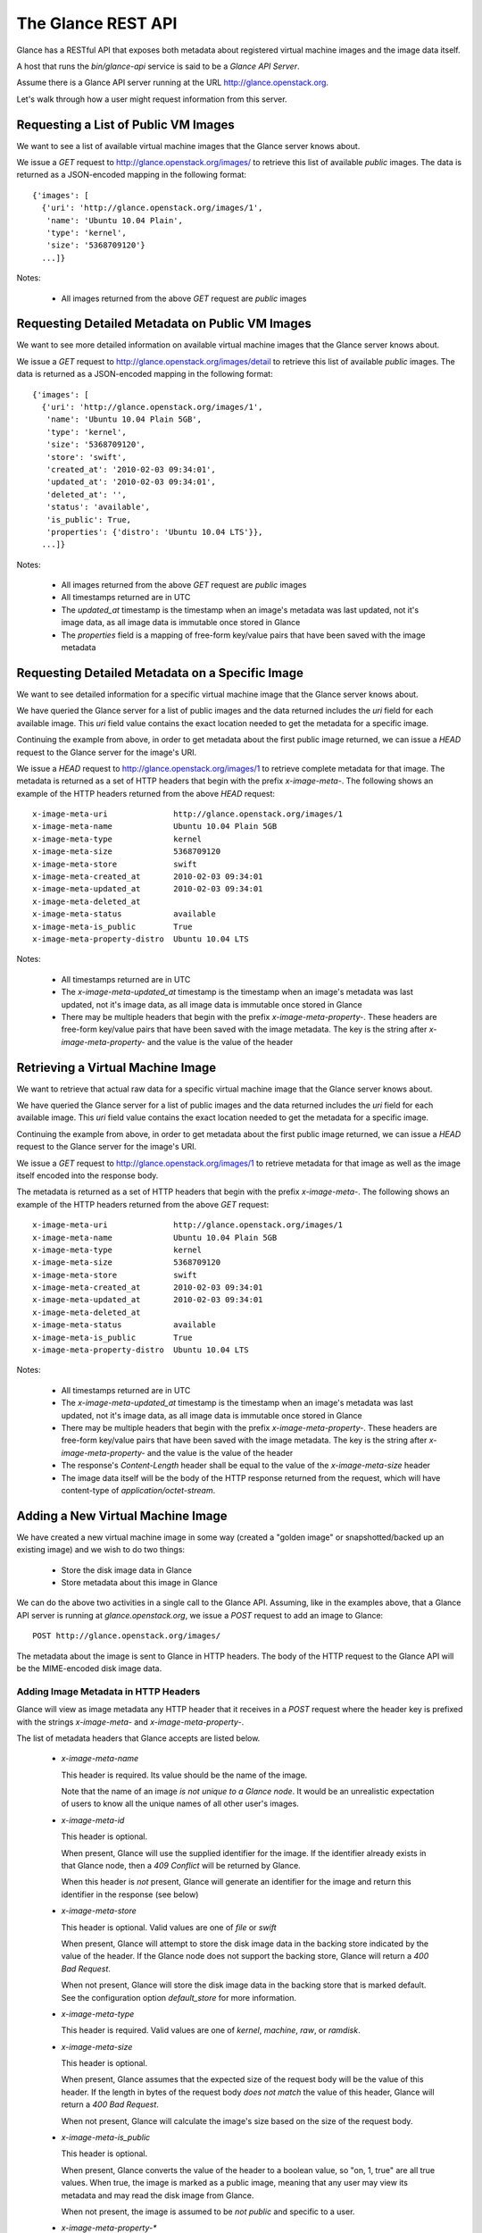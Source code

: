 ..
      Copyright 2010 OpenStack, LLC
      All Rights Reserved.

      Licensed under the Apache License, Version 2.0 (the "License"); you may
      not use this file except in compliance with the License. You may obtain
      a copy of the License at

          http://www.apache.org/licenses/LICENSE-2.0

      Unless required by applicable law or agreed to in writing, software
      distributed under the License is distributed on an "AS IS" BASIS, WITHOUT
      WARRANTIES OR CONDITIONS OF ANY KIND, either express or implied. See the
      License for the specific language governing permissions and limitations
      under the License.

The Glance REST API
===================

Glance has a RESTful API that exposes both metadata about registered virtual
machine images and the image data itself.

A host that runs the `bin/glance-api` service is said to be a *Glance API
Server*.

Assume there is a Glance API server running at the URL
http://glance.openstack.org. 

Let's walk through how a user might request information from this server.

Requesting a List of Public VM Images
-------------------------------------

We want to see a list of available virtual machine images that the Glance
server knows about.

We issue a `GET` request to http://glance.openstack.org/images/ to retrieve
this list of available *public* images. The data is returned as a JSON-encoded
mapping in the following format::

  {'images': [
    {'uri': 'http://glance.openstack.org/images/1',
     'name': 'Ubuntu 10.04 Plain',
     'type': 'kernel',
     'size': '5368709120'}
    ...]}

Notes:

 * All images returned from the above `GET` request are *public* images


Requesting Detailed Metadata on Public VM Images
------------------------------------------------

We want to see more detailed information on available virtual machine images
that the Glance server knows about.

We issue a `GET` request to http://glance.openstack.org/images/detail to
retrieve this list of available *public* images. The data is returned as a
JSON-encoded mapping in the following format::

  {'images': [
    {'uri': 'http://glance.openstack.org/images/1',
     'name': 'Ubuntu 10.04 Plain 5GB',
     'type': 'kernel',
     'size': '5368709120',
     'store': 'swift',
     'created_at': '2010-02-03 09:34:01',
     'updated_at': '2010-02-03 09:34:01',
     'deleted_at': '',
     'status': 'available',
     'is_public': True,
     'properties': {'distro': 'Ubuntu 10.04 LTS'}},
    ...]}

Notes:

 * All images returned from the above `GET` request are *public* images
 * All timestamps returned are in UTC
 * The `updated_at` timestamp is the timestamp when an image's metadata
   was last updated, not it's image data, as all image data is immutable
   once stored in Glance
 * The `properties` field is a mapping of free-form key/value pairs that
   have been saved with the image metadata


Requesting Detailed Metadata on a Specific Image
------------------------------------------------

We want to see detailed information for a specific virtual machine image
that the Glance server knows about.

We have queried the Glance server for a list of public images and the
data returned includes the `uri` field for each available image. This
`uri` field value contains the exact location needed to get the metadata
for a specific image.

Continuing the example from above, in order to get metadata about the
first public image returned, we can issue a `HEAD` request to the Glance
server for the image's URI.

We issue a `HEAD` request to http://glance.openstack.org/images/1 to
retrieve complete metadata for that image. The metadata is returned as a
set of HTTP headers that begin with the prefix `x-image-meta-`. The
following shows an example of the HTTP headers returned from the above
`HEAD` request::

  x-image-meta-uri              http://glance.openstack.org/images/1
  x-image-meta-name             Ubuntu 10.04 Plain 5GB
  x-image-meta-type             kernel
  x-image-meta-size             5368709120
  x-image-meta-store            swift
  x-image-meta-created_at       2010-02-03 09:34:01
  x-image-meta-updated_at       2010-02-03 09:34:01
  x-image-meta-deleted_at       
  x-image-meta-status           available
  x-image-meta-is_public        True
  x-image-meta-property-distro  Ubuntu 10.04 LTS

Notes:

 * All timestamps returned are in UTC
 * The `x-image-meta-updated_at` timestamp is the timestamp when an
   image's metadata was last updated, not it's image data, as all 
   image data is immutable once stored in Glance
 * There may be multiple headers that begin with the prefix
   `x-image-meta-property-`.  These headers are free-form key/value pairs
   that have been saved with the image metadata. The key is the string
   after `x-image-meta-property-` and the value is the value of the header


Retrieving a Virtual Machine Image
----------------------------------

We want to retrieve that actual raw data for a specific virtual machine image
that the Glance server knows about.

We have queried the Glance server for a list of public images and the
data returned includes the `uri` field for each available image. This
`uri` field value contains the exact location needed to get the metadata
for a specific image.

Continuing the example from above, in order to get metadata about the
first public image returned, we can issue a `HEAD` request to the Glance
server for the image's URI.

We issue a `GET` request to http://glance.openstack.org/images/1 to
retrieve metadata for that image as well as the image itself encoded
into the response body.

The metadata is returned as a set of HTTP headers that begin with the
prefix `x-image-meta-`. The following shows an example of the HTTP headers
returned from the above `GET` request::

  x-image-meta-uri              http://glance.openstack.org/images/1
  x-image-meta-name             Ubuntu 10.04 Plain 5GB
  x-image-meta-type             kernel
  x-image-meta-size             5368709120
  x-image-meta-store            swift
  x-image-meta-created_at       2010-02-03 09:34:01
  x-image-meta-updated_at       2010-02-03 09:34:01
  x-image-meta-deleted_at       
  x-image-meta-status           available
  x-image-meta-is_public        True
  x-image-meta-property-distro  Ubuntu 10.04 LTS

Notes:

 * All timestamps returned are in UTC
 * The `x-image-meta-updated_at` timestamp is the timestamp when an
   image's metadata was last updated, not it's image data, as all 
   image data is immutable once stored in Glance
 * There may be multiple headers that begin with the prefix
   `x-image-meta-property-`.  These headers are free-form key/value pairs
   that have been saved with the image metadata. The key is the string
   after `x-image-meta-property-` and the value is the value of the header
 * The response's `Content-Length` header shall be equal to the value of
   the `x-image-meta-size` header
 * The image data itself will be the body of the HTTP response returned
   from the request, which will have content-type of
   `application/octet-stream`.


Adding a New Virtual Machine Image
----------------------------------

We have created a new virtual machine image in some way (created a
"golden image" or snapshotted/backed up an existing image) and we
wish to do two things:

 * Store the disk image data in Glance
 * Store metadata about this image in Glance

We can do the above two activities in a single call to the Glance API.
Assuming, like in the examples above, that a Glance API server is running
at `glance.openstack.org`, we issue a `POST` request to add an image to
Glance::

  POST http://glance.openstack.org/images/

The metadata about the image is sent to Glance in HTTP headers. The body
of the HTTP request to the Glance API will be the MIME-encoded disk
image data.


Adding Image Metadata in HTTP Headers
*************************************

Glance will view as image metadata any HTTP header that it receives in a
`POST` request where the header key is prefixed with the strings
`x-image-meta-` and `x-image-meta-property-`.

The list of metadata headers that Glance accepts are listed below.

 * `x-image-meta-name`

   This header is required. Its value should be the name of the image.

   Note that the name of an image *is not unique to a Glance node*. It
   would be an unrealistic expectation of users to know all the unique
   names of all other user's images.

 * `x-image-meta-id`

   This header is optional. 
   
   When present, Glance will use the supplied identifier for the image.
   If the identifier already exists in that Glance node, then a
   `409 Conflict` will be returned by Glance.

   When this header is *not* present, Glance will generate an identifier
   for the image and return this identifier in the response (see below)

 * `x-image-meta-store`

   This header is optional. Valid values are one of `file` or `swift`

   When present, Glance will attempt to store the disk image data in the
   backing store indicated by the value of the header. If the Glance node
   does not support the backing store, Glance will return a `400 Bad Request`.

   When not present, Glance will store the disk image data in the backing
   store that is marked default. See the configuration option `default_store`
   for more information.

 * `x-image-meta-type`

   This header is required. Valid values are one of `kernel`, `machine`, `raw`,
   or `ramdisk`.

 * `x-image-meta-size`

   This header is optional.

   When present, Glance assumes that the expected size of the request body
   will be the value of this header. If the length in bytes of the request
   body *does not match* the value of this header, Glance will return a
   `400 Bad Request`.

   When not present, Glance will calculate the image's size based on the size
   of the request body.

 * `x-image-meta-is_public`

   This header is optional.

   When present, Glance converts the value of the header to a boolean value,
   so "on, 1, true" are all true values. When true, the image is marked as
   a public image, meaning that any user may view its metadata and may read
   the disk image from Glance.

   When not present, the image is assumed to be *not public* and specific to
   a user.

 * `x-image-meta-property-*`

   When Glance receives any HTTP header whose key begins with the string prefix
   `x-image-meta-property-`, Glance adds the key and value to a set of custom,
   free-form image properties stored with the image.  The key is the
   lower-cased string following the prefix `x-image-meta-property-` with dashes
   and punctuation replaced with underscores.

   For example, if the following HTTP header were sent::

      x-image-meta-property-distro  Ubuntu 10.10

   Then a key/value pair of "distro"/"Ubuntu 10.10" will be stored with the
   image in Glance.

   There is no limit on the number of free-form key/value attributes that can
   be attached to the image.  However, keep in mind that the 8K limit on the
   size of all HTTP headers sent in a request will effectively limit the number
   of image properties.
